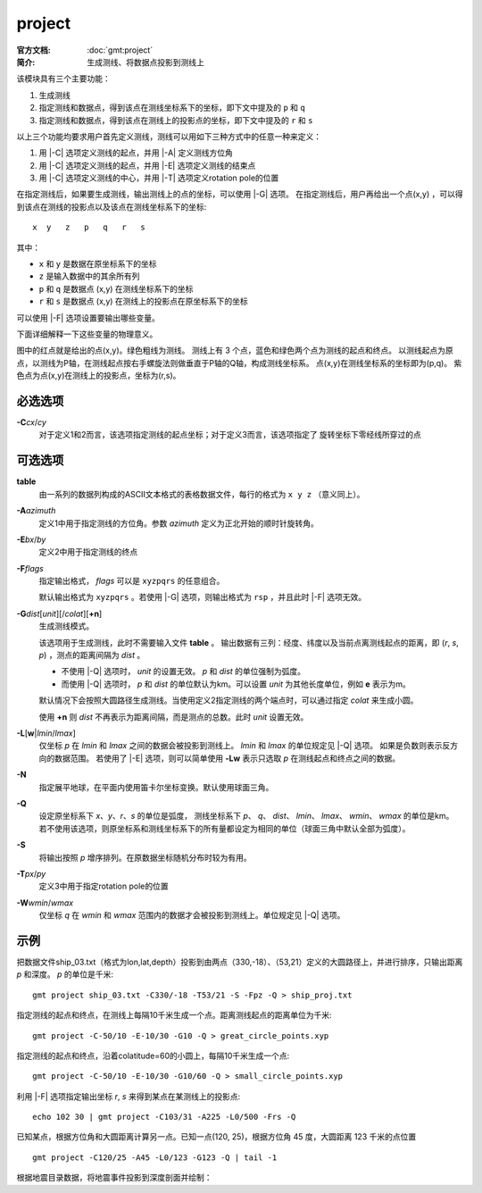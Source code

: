 .. index:: ! project

project
=======

:官方文档: :doc:`gmt:project`
:简介: 生成测线、将数据点投影到测线上

该模块具有三个主要功能：

#. 生成测线
#. 指定测线和数据点，得到该点在测线坐标系下的坐标，即下文中提及的 ``p`` 和 ``q``
#. 指定测线和数据点，得到该点在测线上的投影点的坐标，即下文中提及的 ``r`` 和 ``s``

以上三个功能均要求用户首先定义测线，测线可以用如下三种方式中的任意一种来定义：

#. 用 |-C| 选项定义测线的起点，并用 |-A| 定义测线方位角
#. 用 |-C| 选项定义测线的起点，并用 |-E| 选项定义测线的结束点
#. 用 |-C| 选项定义测线的中心，并用 |-T| 选项定义rotation pole的位置

在指定测线后，如果要生成测线，输出测线上的点的坐标，可以使用 |-G| 选项。
在指定测线后，用户再给出一个点(x,y) ，可以得到该点在测线的投影点以及该点在测线坐标系下的坐标::

    x  y   z   p   q   r   s

其中：

- ``x`` 和 ``y`` 是数据在原坐标系下的坐标
- ``z`` 是输入数据中的其余所有列
- ``p`` 和 ``q`` 是数据点 (x,y) 在测线坐标系下的坐标
- ``r`` 和 ``s`` 是数据点 (x,y) 在测线上的投影点在原坐标系下的坐标

可以使用 |-F| 选项设置要输出哪些变量。

下面详细解释一下这些变量的物理意义。

.. gmtplot:: project/project_sketch.sh
   :width: 60%
   :show-code: false

   project 示意图

图中的红点就是给出的点(x,y)。绿色粗线为测线。
测线上有 3 个点，蓝色和绿色两个点为测线的起点和终点。
以测线起点为原点，以测线为P轴，在测线起点按右手螺旋法则做垂直于P轴的Q轴，构成测线坐标系。
点(x,y)在测线坐标系的坐标即为(p,q)。
紫色点为点(x,y)在测线上的投影点，坐标为(r,s)。

必选选项
--------

.. _-C:

**-C**\ *cx*/*cy*
    对于定义1和2而言，该选项指定测线的起点坐标；对于定义3而言，该选项指定了
    旋转坐标下零经线所穿过的点

可选选项
--------

**table**
    由一系列的数据列构成的ASCII文本格式的表格数据文件，每行的格式为 ``x y z`` （意义同上）。

.. _-A:

**-A**\ *azimuth*
    定义1中用于指定测线的方位角。参数 *azimuth* 定义为正北开始的顺时针旋转角。

.. _-E:

**-E**\ *bx*/*by*
    定义2中用于指定测线的终点

.. _-F:

**-F**\ *flags*
    指定输出格式， *flags* 可以是 ``xyzpqrs`` 的任意组合。

    默认输出格式为 ``xyzpqrs`` 。若使用 |-G| 选项，则输出格式为 ``rsp`` ，并且此时 |-F| 选项无效。

.. _-G:

**-G**\ *dist*\ [*unit*][/*colat*][**+n**]
    生成测线模式。

    该选项用于生成测线，此时不需要输入文件 **table** 。 
    输出数据有三列：经度、纬度以及当前点离测线起点的距离，即 (*r*, *s*, *p*) ，测点的距离间隔为 *dist* 。

    - 不使用 |-Q| 选项时， *unit* 的设置无效。 *p* 和 *dist* 的单位强制为弧度。
    - 而使用 |-Q| 选项时， *p* 和 *dist* 的单位默认为km。可以设置 *unit* 为其他长度单位，例如 **e** 表示为m。

    默认情况下会按照大圆路径生成测线。当使用定义2指定测线的两个端点时，可以通过指定 *colat* 来生成小圆。

    使用 **+n** 则 *dist* 不再表示为距离间隔，而是测点的总数。此时 *unit* 设置无效。

.. _-L:

**-L**\ [**w**\|\ *lmin*/*lmax*]
    仅坐标 *p* 在 *lmin* 和 *lmax* 之间的数据会被投影到测线上。
    *lmin* 和 *lmax* 的单位规定见 |-Q| 选项。
    如果是负数则表示反方向的数据范围。
    若使用了 |-E| 选项，则可以简单使用 **-Lw** 表示只选取 *p* 在测线起点和终点之间的数据。

.. _-N:

**-N**
    指定展平地球，在平面内使用笛卡尔坐标变换。默认使用球面三角。

.. _-Q:

**-Q**
    设定原坐标系下 *x*、*y*、*r*、*s* 的单位是弧度，
    测线坐标系下 *p*、 *q*、 *dist*、 *lmin*、 *lmax*、 *wmin*、 *wmax* 的单位是km。
    若不使用该选项，则原坐标系和测线坐标系下的所有量都设定为相同的单位（球面三角中默认全部为弧度）。

.. _-S:

**-S**
    将输出按照 *p* 增序排列。在原数据坐标随机分布时较为有用。

.. _-T:

**-T**\ *px*/*py*
    定义3中用于指定rotation pole的位置

.. _-W:

**-W**\ *wmin*/*wmax*
    仅坐标 *q* 在 *wmin* 和 *wmax* 范围内的数据才会被投影到测线上。单位规定见 |-Q| 选项。

示例
----

把数据文件ship_03.txt（格式为lon,lat,depth）投影到由两点（330,-18）、（53,21）定义的大圆路径上，并进行排序，只输出距离 *p* 和深度。 *p* 的单位是千米::

    gmt project ship_03.txt -C330/-18 -T53/21 -S -Fpz -Q > ship_proj.txt

指定测线的起点和终点，在测线上每隔10千米生成一个点。距离测线起点的距离单位为千米::

    gmt project -C-50/10 -E-10/30 -G10 -Q > great_circle_points.xyp

指定测线的起点和终点，沿着colatitude=60的小圆上，每隔10千米生成一个点::

    gmt project -C-50/10 -E-10/30 -G10/60 -Q > small_circle_points.xyp

利用 |-F| 选项指定输出坐标 *r*, *s* 来得到某点在某测线上的投影点::

    echo 102 30 | gmt project -C103/31 -A225 -L0/500 -Frs -Q

已知某点，根据方位角和大圆距离计算另一点。已知一点(120, 25)，根据方位角 45 度，大圆距离 123 千米的点位置 ::

    gmt project -C120/25 -A45 -L0/123 -G123 -Q | tail -1

根据地震目录数据，将地震事件投影到深度剖面并绘制：

.. gmtplot:: project/project_ex.sh
   :show-code: true
   :width: 100%
